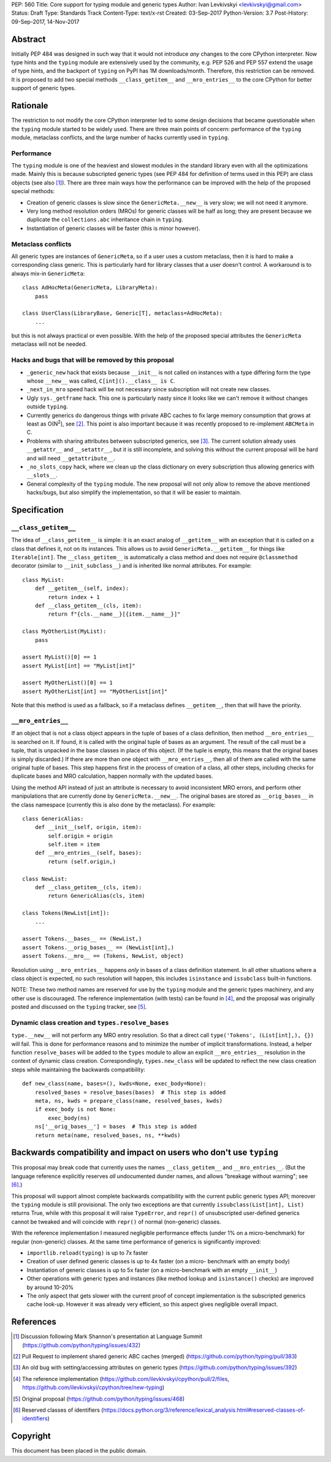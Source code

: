 PEP: 560
Title: Core support for typing module and generic types
Author: Ivan Levkivskyi <levkivskyi@gmail.com>
Status: Draft
Type: Standards Track
Content-Type: text/x-rst
Created: 03-Sep-2017
Python-Version: 3.7
Post-History: 09-Sep-2017, 14-Nov-2017


Abstract
========

Initially PEP 484 was designed in such way that it would not introduce
*any* changes to the core CPython interpreter. Now type hints and
the ``typing`` module are extensively used by the community, e.g. PEP 526
and PEP 557 extend the usage of type hints, and the backport of ``typing``
on PyPI has 1M downloads/month. Therefore, this restriction can be removed.
It is proposed to add two special methods ``__class_getitem__`` and
``__mro_entries__`` to the core CPython for better support of
generic types.


Rationale
=========

The restriction to not modify the core CPython interpreter led to some
design decisions that became questionable when the ``typing`` module started
to be widely used. There are three main points of concern:
performance of the ``typing`` module, metaclass conflicts, and the large
number of hacks currently used in ``typing``.


Performance
-----------

The ``typing`` module is one of the heaviest and slowest modules in
the standard library even with all the optimizations made. Mainly this is
because subscripted generic types (see PEP 484 for definition of terms used
in this PEP) are class objects (see also [1]_). There are three main ways how
the performance can be improved with the help of the proposed special methods:

- Creation of generic classes is slow since the ``GenericMeta.__new__`` is
  very slow; we will not need it anymore.

- Very long method resolution orders (MROs) for generic classes will be
  half as long; they are present because we duplicate the ``collections.abc``
  inheritance chain in ``typing``.

- Instantiation of generic classes will be faster (this is minor however).


Metaclass conflicts
-------------------

All generic types are instances of ``GenericMeta``, so if a user uses
a custom metaclass, then it is hard to make a corresponding class generic.
This is particularly hard for library classes that a user doesn't control.
A workaround is to always mix-in ``GenericMeta``::

  class AdHocMeta(GenericMeta, LibraryMeta):
      pass

  class UserClass(LibraryBase, Generic[T], metaclass=AdHocMeta):
      ...

but this is not always practical or even possible. With the help of the
proposed special attributes the ``GenericMeta`` metaclass will not be needed.


Hacks and bugs that will be removed by this proposal
----------------------------------------------------

- ``_generic_new`` hack that exists because ``__init__`` is not called on
  instances with a type differing form the type whose ``__new__`` was called,
  ``C[int]().__class__ is C``.

- ``_next_in_mro`` speed hack will be not necessary since subscription will
  not create new classes.

- Ugly ``sys._getframe`` hack. This one is particularly nasty since it looks
  like we can't remove it without changes outside ``typing``.

- Currently generics do dangerous things with private ABC caches
  to fix large memory consumption that grows at least as O(N\ :sup:`2`),
  see [2]_. This point is also important because it was recently proposed to
  re-implement ``ABCMeta`` in C.

- Problems with sharing attributes between subscripted generics,
  see [3]_. The current solution already uses ``__getattr__`` and ``__setattr__``,
  but it is still incomplete, and solving this without the current proposal
  will be hard and will need ``__getattribute__``.

- ``_no_slots_copy`` hack, where we clean up the class dictionary on every
  subscription thus allowing generics with ``__slots__``.

- General complexity of the ``typing`` module. The new proposal will not
  only allow to remove the above mentioned hacks/bugs, but also simplify
  the implementation, so that it will be easier to maintain.


Specification
=============

``__class_getitem__``
---------------------

The idea of ``__class_getitem__`` is simple: it is an exact analog of
``__getitem__`` with an exception that it is called on a class that
defines it, not on its instances. This allows us to avoid
``GenericMeta.__getitem__`` for things like ``Iterable[int]``.
The ``__class_getitem__`` is automatically a class method and
does not require ``@classmethod`` decorator (similar to
``__init_subclass__``) and is inherited like normal attributes.
For example::

  class MyList:
      def __getitem__(self, index):
          return index + 1
      def __class_getitem__(cls, item):
          return f"{cls.__name__}[{item.__name__}]"

  class MyOtherList(MyList):
      pass

  assert MyList()[0] == 1
  assert MyList[int] == "MyList[int]"

  assert MyOtherList()[0] == 1
  assert MyOtherList[int] == "MyOtherList[int]"

Note that this method is used as a fallback, so if a metaclass defines
``__getitem__``, then that will have the priority.


``__mro_entries__``
-------------------

If an object that is not a class object appears in the tuple of bases of
a class definition, then method ``__mro_entries__`` is searched on it.
If found, it is called with the original tuple of bases as an argument.
The result of the call must be a tuple, that is unpacked in the base classes
in place of this object. (If the tuple is empty, this means that the original
bases is simply discarded.) If there are more than one object with
``__mro_entries__``, then all of them are called with the same original tuple
of bases. This step happens first in the process of creation of a class,
all other steps, including checks for duplicate bases and MRO calculation,
happen normally with the updated bases.

Using the method API instead of just an attribute is necessary to avoid
inconsistent MRO errors, and perform other manipulations that are currently
done by ``GenericMeta.__new__``. The original bases are stored as
``__orig_bases__`` in the class namespace (currently this is also done by
the metaclass). For example::

  class GenericAlias:
      def __init__(self, origin, item):
          self.origin = origin
          self.item = item
      def __mro_entries__(self, bases):
          return (self.origin,)

  class NewList:
      def __class_getitem__(cls, item):
          return GenericAlias(cls, item)

  class Tokens(NewList[int]):
      ...

  assert Tokens.__bases__ == (NewList,)
  assert Tokens.__orig_bases__ == (NewList[int],)
  assert Tokens.__mro__ == (Tokens, NewList, object)

Resolution using ``__mro_entries__`` happens *only* in bases of a class
definition statement. In all other situations where a class object is
expected, no such resolution will happen, this includes ``isinstance``
and ``issubclass`` built-in functions.

NOTE: These two method names are reserved for use by the ``typing`` module
and the generic types machinery, and any other use is discouraged.
The reference implementation (with tests) can be found in [4]_, and
the proposal was originally posted and discussed on the ``typing`` tracker,
see [5]_.


Dynamic class creation and ``types.resolve_bases``
--------------------------------------------------

``type.__new__`` will not perform any MRO entry resolution. So that a direct
call ``type('Tokens', (List[int],), {})`` will fail. This is done for
performance reasons and to minimize the number of implicit transformations.
Instead, a helper function ``resolve_bases`` will be added to
the ``types`` module to allow an explicit ``__mro_entries__`` resolution in
the context of dynamic class creation. Correspondingly, ``types.new_class``
will be updated to reflect the new class creation steps while maintaining
the backwards compatibility::

  def new_class(name, bases=(), kwds=None, exec_body=None):
      resolved_bases = resolve_bases(bases)  # This step is added
      meta, ns, kwds = prepare_class(name, resolved_bases, kwds)
      if exec_body is not None:
          exec_body(ns)
      ns['__orig_bases__'] = bases  # This step is added
      return meta(name, resolved_bases, ns, **kwds)


Backwards compatibility and impact on users who don't use ``typing``
====================================================================

This proposal may break code that currently uses the names
``__class_getitem__`` and ``__mro_entries__``.  (But the language
reference explicitly reserves *all* undocumented dunder names, and
allows "breakage without warning"; see [6]_.)

This proposal will support almost complete backwards compatibility with
the current public generic types API; moreover the ``typing`` module is still
provisional. The only two exceptions are that currently
``issubclass(List[int], List)`` returns True, while with this proposal it will
raise ``TypeError``, and ``repr()`` of unsubscripted user-defined generics
cannot be tweaked and will coincide with ``repr()`` of normal (non-generic)
classes.

With the reference implementation I measured negligible performance effects
(under 1% on a micro-benchmark) for regular (non-generic) classes. At the same
time performance of generics is significantly improved:

* ``importlib.reload(typing)`` is up to 7x faster
* Creation of user defined generic classes is up to 4x faster (on a micro-
  benchmark with an empty body)
* Instantiation of generic classes is up to 5x faster (on a micro-benchmark
  with an empty ``__init__``)
* Other operations with generic types and instances (like method lookup and
  ``isinstance()`` checks) are improved by around 10-20%
* The only aspect that gets slower with the current proof of concept
  implementation is the subscripted generics cache look-up. However it was
  already very efficient, so this aspect gives negligible overall impact.

References
==========

.. [1] Discussion following Mark Shannon's presentation at Language Summit
   (https://github.com/python/typing/issues/432)

.. [2] Pull Request to implement shared generic ABC caches (merged)
   (https://github.com/python/typing/pull/383)

.. [3] An old bug with setting/accessing attributes on generic types
   (https://github.com/python/typing/issues/392)

.. [4] The reference implementation
   (https://github.com/ilevkivskyi/cpython/pull/2/files,
   https://github.com/ilevkivskyi/cpython/tree/new-typing)

.. [5] Original proposal
   (https://github.com/python/typing/issues/468)

.. [6] Reserved classes of identifiers
   (https://docs.python.org/3/reference/lexical_analysis.html#reserved-classes-of-identifiers)

Copyright
=========

This document has been placed in the public domain.



..
   Local Variables:
   mode: indented-text
   indent-tabs-mode: nil
   sentence-end-double-space: t
   fill-column: 70
   coding: utf-8
   End:
